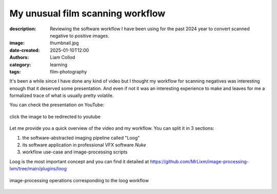 My unusual film scanning workflow
#################################

:description: Reviewing the software workflow I have been using for the past 2024 year to convert scanned negative to positive images.
:image: thumbnail.jpg
:date-created: 2025-01-10T12:00
:authors: Liam Collod
:category: learning
:tags: film-photography

It's been a while since I have done any kind of video but I thought my workflow
for scanning negatives was interesting enough that it deserved some presentation.
And even if not it was an interesting experience to make and leaves for me a formalized
trace of what is usually pretty volatile.

You can check the presentation on YouTube:

.. figure:: thumbnail.jpg
    :alt: youtube thumbnail with a before after of a negative
    :target: https://www.youtube.com/watch?v=0H__azbRYPw
    :align: center

    click the image to be redirected to youtube

Let me provide you a quick overview of the video and my workflow. You can split it in
3 sections:

1. the software-abstracted imaging pipeline called "Loog"
2. its software application in professional VFX software *Nuke*
3. workflow use-case and image-processing scripts

Loog is the most important concept and you can find it
detailed at https://github.com/MrLixm/image-processing-lxm/tree/main/plugins/loog

.. figure:: loog-diagram.png
    :alt: image-processing diagram of loog negative inversion
    :align: center

    image-processing operations corresponding to the loog workflow